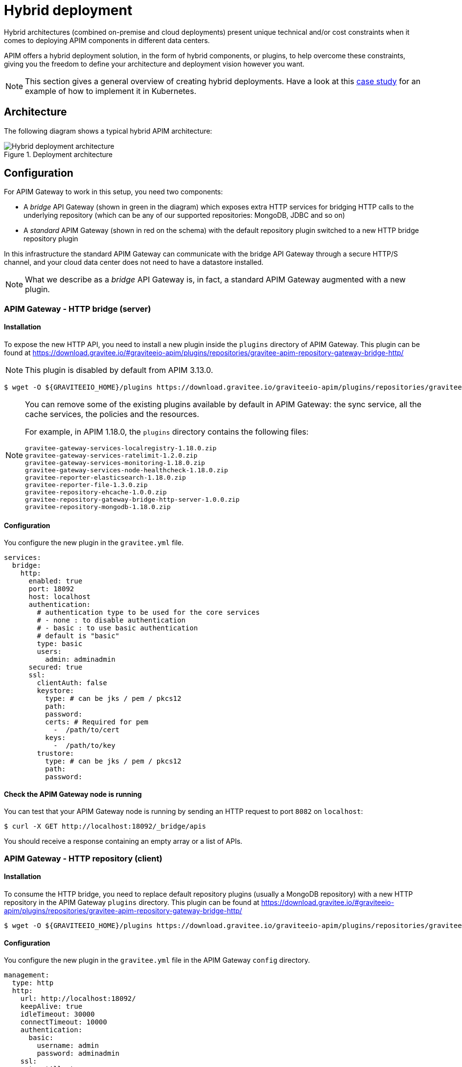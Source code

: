 = Hybrid deployment
:page-description: Gravitee.io API Management - Hybrid deployment
:page-keywords: Gravitee.io, API Platform, API Management, API Gateway, oauth2, openid, documentation, manual, guide, reference, api

Hybrid architectures (combined on-premise and cloud deployments) present unique technical and/or cost constraints when it comes to deploying APIM components in different data centers.

APIM offers a hybrid deployment solution, in the form of hybrid components, or plugins, to help overcome these constraints, giving you the freedom to define your architecture and deployment vision however you want.

NOTE: This section gives a general overview of creating hybrid deployments. Have a look at this link:/Resources/tutorials/hybrid-deployment-k8s.html[case study^] for an example of how to implement it in Kubernetes.

== Architecture

The following diagram shows a typical hybrid APIM architecture:

.Deployment architecture
image::apim/3.x/installation/hybrid/hybrid_deployment_architecture.png[Hybrid deployment architecture]

== Configuration

For APIM Gateway to work in this setup, you need two components:

* A _bridge_ API Gateway (shown in green in the diagram) which exposes extra HTTP services for bridging HTTP calls to the
 underlying repository (which can be any of our supported repositories: MongoDB, JDBC and so on)

* A _standard_ APIM Gateway (shown in red on the schema) with the default repository plugin switched to a new
HTTP bridge repository plugin

In this infrastructure the standard APIM Gateway can communicate with the bridge API Gateway
through a secure HTTP/S channel, and your cloud data center does not need to have a datastore installed.

NOTE: What we describe as a _bridge_ API Gateway is, in fact, a standard APIM Gateway augmented with
a new plugin.

=== APIM Gateway - HTTP bridge (server)

==== Installation

To expose the new HTTP API, you need to install a new plugin inside the `plugins` directory of APIM Gateway.
This plugin can be found at https://download.gravitee.io/#graviteeio-apim/plugins/repositories/gravitee-apim-repository-gateway-bridge-http/

NOTE: This plugin is disabled by default from APIM 3.13.0.

[source,bash]
----
$ wget -O ${GRAVITEEIO_HOME}/plugins https://download.gravitee.io/graviteeio-apim/plugins/repositories/gravitee-apim-repository-gateway-bridge-http/gravitee-apim-repository-gateway-bridge-http-server-${PLUGIN_VERSION}.zip
----

[NOTE]
====
You can remove some of the existing plugins available by default in APIM Gateway: the sync service,
all the cache services, the policies and the resources.

For example, in APIM 1.18.0, the `plugins` directory contains the following files:

 gravitee-gateway-services-localregistry-1.18.0.zip
 gravitee-gateway-services-ratelimit-1.2.0.zip
 gravitee-gateway-services-monitoring-1.18.0.zip
 gravitee-gateway-services-node-healthcheck-1.18.0.zip
 gravitee-reporter-elasticsearch-1.18.0.zip
 gravitee-reporter-file-1.3.0.zip
 gravitee-repository-ehcache-1.0.0.zip
 gravitee-repository-gateway-bridge-http-server-1.0.0.zip
 gravitee-repository-mongodb-1.18.0.zip

====

==== Configuration

You configure the new plugin in the `gravitee.yml` file.

[source,yaml]
----
services:
  bridge:
    http:
      enabled: true
      port: 18092
      host: localhost
      authentication:
        # authentication type to be used for the core services
        # - none : to disable authentication
        # - basic : to use basic authentication
        # default is "basic"
        type: basic
        users:
          admin: adminadmin
      secured: true
      ssl:
        clientAuth: false
        keystore:
          type: # can be jks / pem / pkcs12
          path:
          password:
          certs: # Required for pem
            -  /path/to/cert
          keys:
            -  /path/to/key
        trustore:
          type: # can be jks / pem / pkcs12
          path:
          password:
----

==== Check the APIM Gateway node is running

You can test that your APIM Gateway node is running by sending an HTTP request to port `8082` on `localhost`:

[source,bash]
----
$ curl -X GET http://localhost:18092/_bridge/apis
----

You should receive a response containing an empty array or a list of APIs.

=== APIM Gateway - HTTP repository (client)

==== Installation

To consume the HTTP bridge, you need to replace default repository plugins (usually a MongoDB repository) with
a new HTTP repository in the APIM Gateway `plugins` directory.
This plugin can be found at https://download.gravitee.io/#graviteeio-apim/plugins/repositories/gravitee-apim-repository-gateway-bridge-http/

[source,bash]
----
$ wget -O ${GRAVITEEIO_HOME}/plugins https://download.gravitee.io/graviteeio-apim/plugins/repositories/gravitee-apim-repository-gateway-bridge-http/gravitee-apim-repository-gateway-bridge-http-client-${PLUGIN_VERSION}.zip
----

==== Configuration

You configure the new plugin in the `gravitee.yml` file in the APIM Gateway `config` directory.

[source,yaml]
----
management:
  type: http
  http:
    url: http://localhost:18092/
    keepAlive: true
    idleTimeout: 30000
    connectTimeout: 10000
    authentication:
      basic:
        username: admin
        password: adminadmin
    ssl:
      trustAll: true
      verifyHostname: true
      keystore:
        type: # can be jks / pem / pkcs12
        path:
        password:
      trustore:
        type: # can be jks / pem / pkcs12
        path:
        password:
----

== Start the APIM Gateways

Start both APIM Gateways. Your consumers will be able to call APIM Gateway with the HTTP repository as usual.

